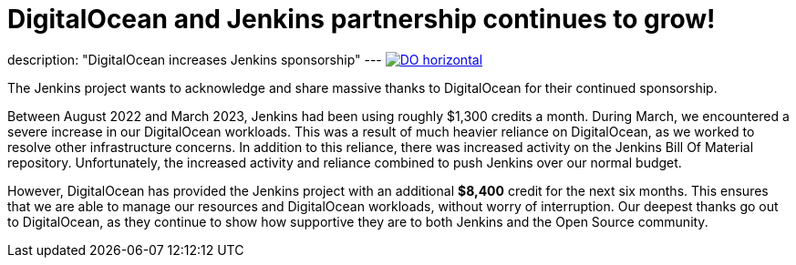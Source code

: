= DigitalOcean and Jenkins partnership continues to grow!
:page-tags: jenkins, digitalocean, community

:page-author: kmartens27
:page-opengraph: /post-images/2022-05-DigitalOcean-sponsors-Jenkins.png
description: "DigitalOcean increases Jenkins sponsorship"
---
image:/post-images/2022-09-19-digital-ocean-sponsorship/DO-horizontal.png[link="https://www.digitalocean.com"]

The Jenkins project wants to acknowledge and share massive thanks to DigitalOcean for their continued sponsorship.

Between August 2022 and March 2023, Jenkins had been using roughly $1,300 credits a month.
During March, we encountered a severe increase in our DigitalOcean workloads.
This was a result of much heavier reliance on DigitalOcean, as we worked to resolve other infrastructure concerns.
In addition to this reliance, there was increased activity on the Jenkins Bill Of Material repository.
Unfortunately, the increased activity and reliance combined to push Jenkins over our normal budget.

However, DigitalOcean has provided the Jenkins project with an additional *$8,400* credit for the next six months.
This ensures that we are able to manage our resources and DigitalOcean workloads, without worry of interruption.
Our deepest thanks go out to DigitalOcean, as they continue to show how supportive they are to both Jenkins and the Open Source community.
